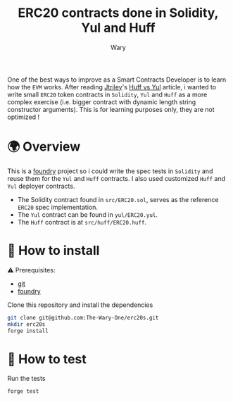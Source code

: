 #+title: ERC20 contracts done in Solidity, Yul and Huff
#+author: Wary

One of the best ways to improve as a Smart Contracts Developer is to learn how the =EVM= works. After reading [[https://twitter.com/jtriley_eth][Jtriley]]'s [[https://medium.com/@jtriley15/huff-vs-yul-for-evm-smart-contracts-620d1d618197][Huff vs Yul]] article, i wanted to write small =ERC20= token contracts in =Solidity=, =Yul= and =Huff= as a more complex exercise (i.e. bigger contract with dynamic length string constructor arguments).
This is for learning purposes only, they are not optimized !


* 🌍 Overview

This is a [[https://getfoundry.sh/][foundry]] project so i could write the spec tests in =Solidity= and reuse them for the =Yul= and =Huff= contracts. I also used customized =Huff= and =Yul= deployer contracts.
- The Solidity contract found in =src/ERC20.sol=, serves as the reference =ERC20= spec implementation.
- The =Yul= contract can be found in =yul/ERC20.yul=.
- The =Huff= contract is at =src/huff/ERC20.huff=.


* 🚚 How to install

⚠ Prerequisites:
- [[https://git-scm.com/downloads][git]]
- [[https://book.getfoundry.sh/getting-started/installation][foundry]]

Clone this repository and install the dependencies
#+begin_src bash
git clone git@github.com:The-Wary-One/erc20s.git
mkdir erc20s
forge install
#+end_src


* 👷 How to test

Run the tests
#+begin_src bash
forge test
#+end_src
